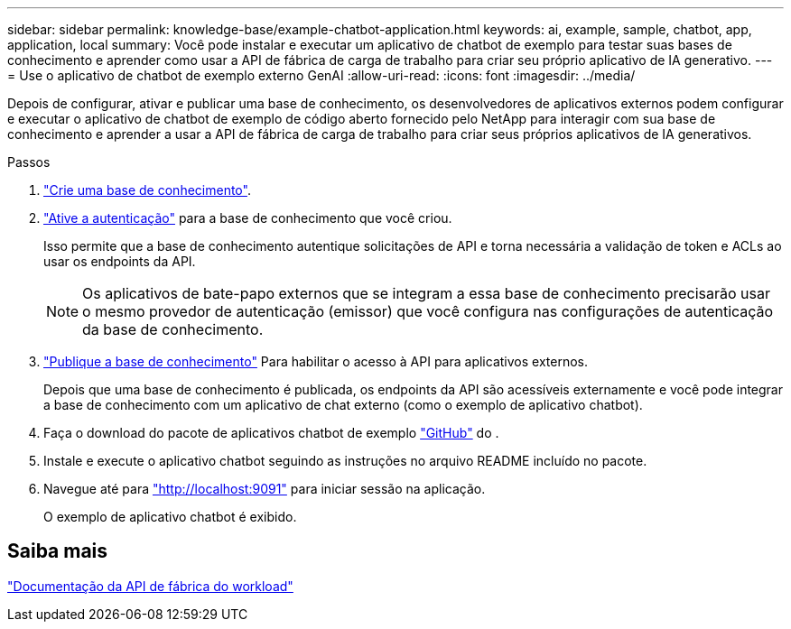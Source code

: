 ---
sidebar: sidebar 
permalink: knowledge-base/example-chatbot-application.html 
keywords: ai, example, sample, chatbot, app, application, local 
summary: Você pode instalar e executar um aplicativo de chatbot de exemplo para testar suas bases de conhecimento e aprender como usar a API de fábrica de carga de trabalho para criar seu próprio aplicativo de IA generativo. 
---
= Use o aplicativo de chatbot de exemplo externo GenAI
:allow-uri-read: 
:icons: font
:imagesdir: ../media/


[role="lead"]
Depois de configurar, ativar e publicar uma base de conhecimento, os desenvolvedores de aplicativos externos podem configurar e executar o aplicativo de chatbot de exemplo de código aberto fornecido pelo NetApp para interagir com sua base de conhecimento e aprender a usar a API de fábrica de carga de trabalho para criar seus próprios aplicativos de IA generativos.

.Passos
. link:create-knowledgebase.html["Crie uma base de conhecimento"].
. link:activate-authentication.html["Ative a autenticação"] para a base de conhecimento que você criou.
+
Isso permite que a base de conhecimento autentique solicitações de API e torna necessária a validação de token e ACLs ao usar os endpoints da API.

+

NOTE: Os aplicativos de bate-papo externos que se integram a essa base de conhecimento precisarão usar o mesmo provedor de autenticação (emissor) que você configura nas configurações de autenticação da base de conhecimento.

. link:publish-knowledgebase.html["Publique a base de conhecimento"] Para habilitar o acesso à API para aplicativos externos.
+
Depois que uma base de conhecimento é publicada, os endpoints da API são acessíveis externamente e você pode integrar a base de conhecimento com um aplicativo de chat externo (como o exemplo de aplicativo chatbot).

. Faça o download do pacote de aplicativos chatbot de exemplo https://github.com/NetApp/FSx-ONTAP-samples-scripts/tree/main/AI/GenAI-ChatBot-application-sample["GitHub"^] do .
. Instale e execute o aplicativo chatbot seguindo as instruções no arquivo README incluído no pacote.
. Navegue até para http://localhost:9091["http://localhost:9091"] para iniciar sessão na aplicação.
+
O exemplo de aplicativo chatbot é exibido.





== Saiba mais

https://console.workloads.netapp.com/api-doc["Documentação da API de fábrica do workload"]
